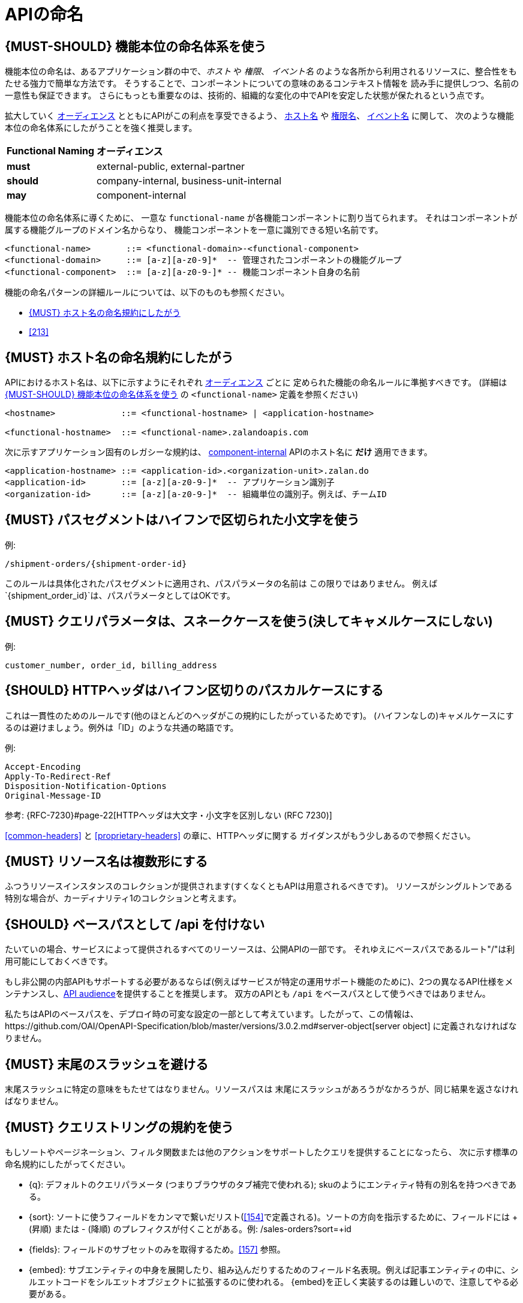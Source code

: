 [[api-naming]]
= APIの命名

[#223]
== {MUST-SHOULD} 機能本位の命名体系を使う

機能本位の命名は、あるアプリケーション群の中で、_ホスト_ や _権限_、 _イベント名_
のような各所から利用されるリソースに、整合性をもたせる強力で簡単な方法です。
そうすることで、コンポーネントについての意味のあるコンテキスト情報を
読み手に提供しつつ、名前の一意性も保証できます。
さらにもっとも重要なのは、技術的、組織的な変化の中でAPIを安定した状態が保たれるという点です。

拡大していく <<219, オーディエンス>> とともにAPIがこの利点を享受できるよう、
<<224, ホスト名>> や <<215, 権限名>>、 <<213, イベント名>> に関して、
次のような機能本位の命名体系にしたがうことを強く推奨します。

[cols="25%,75%,options="header"]
|================================================================
| *Functional Naming* | *オーディエンス*
| *must*   | external-public, external-partner
| *should* | company-internal, business-unit-internal
| *may*    | component-internal
|================================================================

機能本位の命名体系に導くために、
一意な `functional-name` が各機能コンポーネントに割り当てられます。
それはコンポーネントが属する機能グループのドメイン名からなり、
機能コンポーネントを一意に識別できる短い名前です。

[source,bnf]
----
<functional-name>       ::= <functional-domain>-<functional-component>
<functional-domain>     ::= [a-z][a-z0-9]*  -- 管理されたコンポーネントの機能グループ
<functional-component>  ::= [a-z][a-z0-9-]* -- 機能コンポーネント自身の名前
----

機能の命名パターンの詳細ルールについては、以下のものも参照ください。

* <<224>>
// * <<225>>
* <<213>>

[#224]
== {MUST} ホスト名の命名規約にしたがう

APIにおけるホスト名は、以下に示すようにそれぞれ <<219, オーディエンス>> ごとに
定められた機能の命名ルールに準拠すべきです。
(詳細は <<223>> の `<functional-name>` 定義を参照ください)

[source,bnf]
-----
<hostname>             ::= <functional-hostname> | <application-hostname>

<functional-hostname>  ::= <functional-name>.zalandoapis.com
-----

次に示すアプリケーション固有のレガシーな規約は、 <<219, component-internal>> APIのホスト名に *だけ* 適用できます。

[source,bnf]
-----
<application-hostname> ::= <application-id>.<organization-unit>.zalan.do
<application-id>       ::= [a-z][a-z0-9-]*  -- アプリケーション識別子
<organization-id>      ::= [a-z][a-z0-9-]*  -- 組織単位の識別子。例えば、チームID
-----

[#129]
== {MUST} パスセグメントはハイフンで区切られた小文字を使う

例:

[source,http]
----
/shipment-orders/{shipment-order-id}
----

このルールは具体化されたパスセグメントに適用され、パスパラメータの名前は
この限りではありません。
例えば`{shipment_order_id}`は、パスパラメータとしてはOKです。

[#130]
== {MUST} クエリパラメータは、スネークケースを使う(決してキャメルケースにしない)

例:

[source]
----
customer_number, order_id, billing_address
----

[#132]
== {SHOULD} HTTPヘッダはハイフン区切りのパスカルケースにする

これは一貫性のためのルールです(他のほとんどのヘッダがこの規約にしたがっているためです)。
(ハイフンなしの)キャメルケースにするのは避けましょう。例外は「ID」のような共通の略語です。

例:

[source,http]
----
Accept-Encoding
Apply-To-Redirect-Ref
Disposition-Notification-Options
Original-Message-ID
----

参考: {RFC-7230}#page-22[HTTPヘッダは大文字・小文字を区別しない (RFC 7230)]

<<common-headers>> と <<proprietary-headers>> の章に、HTTPヘッダに関する
ガイダンスがもう少しあるので参照ください。

[#134]
== {MUST} リソース名は複数形にする

ふつうリソースインスタンスのコレクションが提供されます(すくなくともAPIは用意されるべきです)。
リソースがシングルトンである特別な場合が、カーディナリティ1のコレクションと考えます。

[#135]
== {SHOULD} ベースパスとして /api を付けない

たいていの場合、サービスによって提供されるすべてのリーソースは、公開APIの一部です。
それゆえにベースパスであるルート"/"は利用可能にしておくべきです。

もし非公開の内部APIもサポートする必要があるならば(例えばサービスが特定の運用サポート機能のために)、2つの異なるAPI仕様をメンテナンスし、<<219, API audience>>を提供することを推奨します。
双方のAPIとも `/api` をベースパスとして使うべきではありません。

私たちはAPIのベースパスを、デプロイ時の可変な設定の一部として考えています。したがって、この情報は、https://github.com/OAI/OpenAPI-Specification/blob/master/versions/3.0.2.md#server-object[server object] に定義されなければなりません。

[#136]
== {MUST} 末尾のスラッシュを避ける

末尾スラッシュに特定の意味をもたせてはなりません。リソースパスは
末尾にスラッシュがあろうがなかろうが、同じ結果を返さなければなりません。

[#137]
== {MUST} クエリストリングの規約を使う

もしソートやページネーション、フィルタ関数または他のアクションをサポートしたクエリを提供することになったら、
次に示す標準の命名規約にしたがってください。

* [[q]]{q}: デフォルトのクエリパラメータ (つまりブラウザのタブ補完で使われる); skuのようにエンティティ特有の別名を持つべきである。
* [[sort]]{sort}: ソートに使うフィールドをカンマで繋いだリスト(<<154>>で定義される)。ソートの方向を指示するために、フィールドには + (昇順) または - (降順) のプレフィクスが付くことがある。例: /sales-orders?sort=+id
* [[fields]]{fields}: フィールドのサブセットのみを取得するため。<<157>> 参照。
* [[embed]]{embed}: サブエンティティの中身を展開したり、組み込んだりするためのフィールド名表現。例えば記事エンティティの中に、シルエットコードをシルエットオブジェクトに拡張するのに使われる。 {embed}を正しく実装するのは難しいので、注意してやる必要がある。
* [[offset]]{offset}: 数値のオフセットによるページのスタート地点。<<pagination>> セクション参照。
* [[cursor]]{cursor}: ページへのOpaqueポインタで、クライアントが検査したり構築したりすることない。通常は(暗号化)ページ位置、つまり最初または最後のページ要素の識別子、ページネーションの方向、およびコレクションを再作成するために適用されたクエリフィルタをエンコードする。<<pagination>> セクション参照。
* [[limit]]{limit}: クライアントから1ページのエンティティ数を制限する数を与える。<<pagination>> セクション参照。